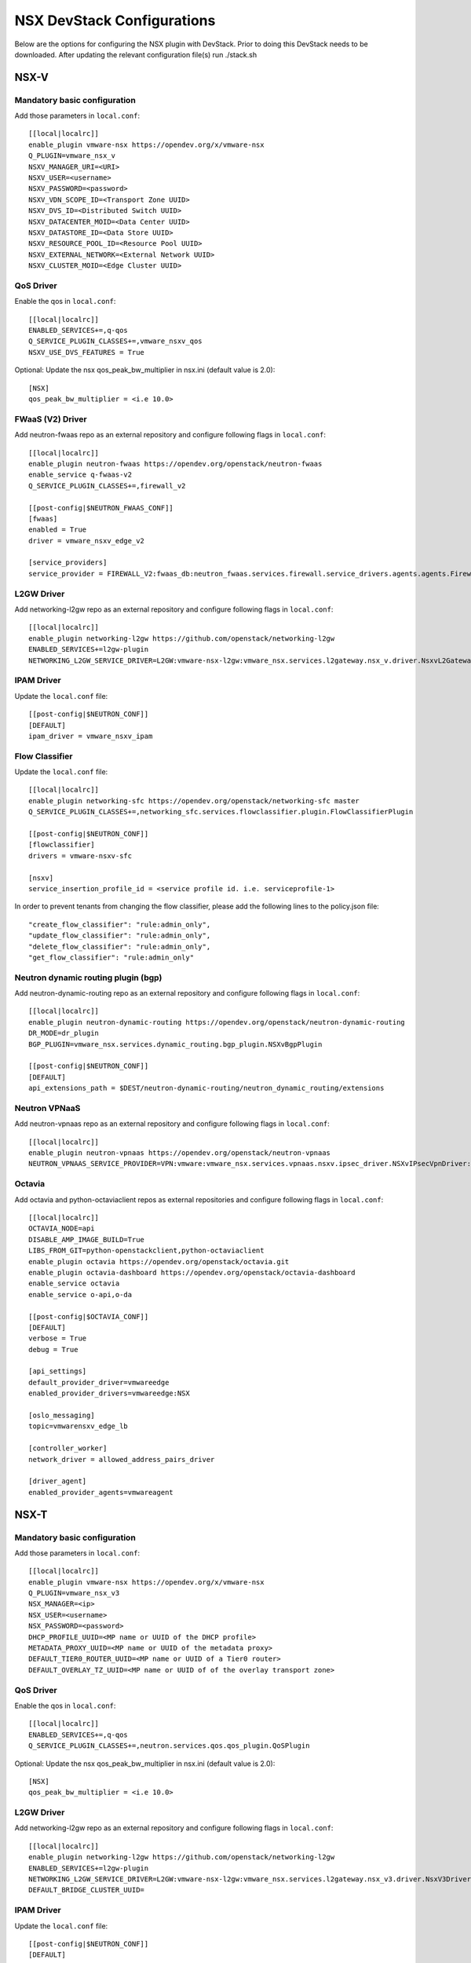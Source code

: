 NSX DevStack Configurations
===========================

Below are the options for configuring the NSX plugin with DevStack. Prior
to doing this DevStack needs to be downloaded. After updating the relevant
configuration file(s) run ./stack.sh

NSX-V
-----

Mandatory basic configuration
~~~~~~~~~~~~~~~~~~~~~~~~~~~~~

Add those parameters in ``local.conf``::

    [[local|localrc]]
    enable_plugin vmware-nsx https://opendev.org/x/vmware-nsx
    Q_PLUGIN=vmware_nsx_v
    NSXV_MANAGER_URI=<URI>
    NSXV_USER=<username>
    NSXV_PASSWORD=<password>
    NSXV_VDN_SCOPE_ID=<Transport Zone UUID>
    NSXV_DVS_ID=<Distributed Switch UUID>
    NSXV_DATACENTER_MOID=<Data Center UUID>
    NSXV_DATASTORE_ID=<Data Store UUID>
    NSXV_RESOURCE_POOL_ID=<Resource Pool UUID>
    NSXV_EXTERNAL_NETWORK=<External Network UUID>
    NSXV_CLUSTER_MOID=<Edge Cluster UUID>

QoS Driver
~~~~~~~~~~

Enable the qos in ``local.conf``::

     [[local|localrc]]
     ENABLED_SERVICES+=,q-qos
     Q_SERVICE_PLUGIN_CLASSES+=,vmware_nsxv_qos
     NSXV_USE_DVS_FEATURES = True

Optional: Update the nsx qos_peak_bw_multiplier in nsx.ini (default value is 2.0)::

    [NSX]
    qos_peak_bw_multiplier = <i.e 10.0>

FWaaS (V2) Driver
~~~~~~~~~~~~~~~~~

Add neutron-fwaas repo as an external repository and configure following flags in ``local.conf``::

    [[local|localrc]]
    enable_plugin neutron-fwaas https://opendev.org/openstack/neutron-fwaas
    enable_service q-fwaas-v2
    Q_SERVICE_PLUGIN_CLASSES+=,firewall_v2

    [[post-config|$NEUTRON_FWAAS_CONF]]
    [fwaas]
    enabled = True
    driver = vmware_nsxv_edge_v2

    [service_providers]
    service_provider = FIREWALL_V2:fwaas_db:neutron_fwaas.services.firewall.service_drivers.agents.agents.FirewallAgentDriver:default

L2GW Driver
~~~~~~~~~~~

Add networking-l2gw repo as an external repository and configure following flags in ``local.conf``::

     [[local|localrc]]
     enable_plugin networking-l2gw https://github.com/openstack/networking-l2gw
     ENABLED_SERVICES+=l2gw-plugin
     NETWORKING_L2GW_SERVICE_DRIVER=L2GW:vmware-nsx-l2gw:vmware_nsx.services.l2gateway.nsx_v.driver.NsxvL2GatewayDriver:default

IPAM Driver
~~~~~~~~~~~

Update the ``local.conf`` file::

    [[post-config|$NEUTRON_CONF]]
    [DEFAULT]
    ipam_driver = vmware_nsxv_ipam

Flow Classifier
~~~~~~~~~~~~~~~

Update the ``local.conf`` file::

    [[local|localrc]]
    enable_plugin networking-sfc https://opendev.org/openstack/networking-sfc master
    Q_SERVICE_PLUGIN_CLASSES+=,networking_sfc.services.flowclassifier.plugin.FlowClassifierPlugin

    [[post-config|$NEUTRON_CONF]]
    [flowclassifier]
    drivers = vmware-nsxv-sfc

    [nsxv]
    service_insertion_profile_id = <service profile id. i.e. serviceprofile-1>

In order to prevent tenants from changing the flow classifier, please add the following
lines to the policy.json file::

    "create_flow_classifier": "rule:admin_only",
    "update_flow_classifier": "rule:admin_only",
    "delete_flow_classifier": "rule:admin_only",
    "get_flow_classifier": "rule:admin_only"

Neutron dynamic routing plugin (bgp)
~~~~~~~~~~~~~~~~~~~~~~~~~~~~~~~~~~~~

Add neutron-dynamic-routing repo as an external repository and configure following flags in ``local.conf``::

    [[local|localrc]]
    enable_plugin neutron-dynamic-routing https://opendev.org/openstack/neutron-dynamic-routing
    DR_MODE=dr_plugin
    BGP_PLUGIN=vmware_nsx.services.dynamic_routing.bgp_plugin.NSXvBgpPlugin

    [[post-config|$NEUTRON_CONF]]
    [DEFAULT]
    api_extensions_path = $DEST/neutron-dynamic-routing/neutron_dynamic_routing/extensions

Neutron VPNaaS
~~~~~~~~~~~~~~

Add neutron-vpnaas repo as an external repository and configure following flags in ``local.conf``::

    [[local|localrc]]
    enable_plugin neutron-vpnaas https://opendev.org/openstack/neutron-vpnaas
    NEUTRON_VPNAAS_SERVICE_PROVIDER=VPN:vmware:vmware_nsx.services.vpnaas.nsxv.ipsec_driver.NSXvIPsecVpnDriver:default

Octavia
~~~~~~~

Add octavia and python-octaviaclient repos as external repositories and configure following flags in ``local.conf``::

    [[local|localrc]]
    OCTAVIA_NODE=api
    DISABLE_AMP_IMAGE_BUILD=True
    LIBS_FROM_GIT=python-openstackclient,python-octaviaclient
    enable_plugin octavia https://opendev.org/openstack/octavia.git
    enable_plugin octavia-dashboard https://opendev.org/openstack/octavia-dashboard
    enable_service octavia
    enable_service o-api,o-da

    [[post-config|$OCTAVIA_CONF]]
    [DEFAULT]
    verbose = True
    debug = True

    [api_settings]
    default_provider_driver=vmwareedge
    enabled_provider_drivers=vmwareedge:NSX

    [oslo_messaging]
    topic=vmwarensxv_edge_lb

    [controller_worker]
    network_driver = allowed_address_pairs_driver

    [driver_agent]
    enabled_provider_agents=vmwareagent

NSX-T
-----

Mandatory basic configuration
~~~~~~~~~~~~~~~~~~~~~~~~~~~~~

Add those parameters in ``local.conf``::

    [[local|localrc]]
    enable_plugin vmware-nsx https://opendev.org/x/vmware-nsx
    Q_PLUGIN=vmware_nsx_v3
    NSX_MANAGER=<ip>
    NSX_USER=<username>
    NSX_PASSWORD=<password>
    DHCP_PROFILE_UUID=<MP name or UUID of the DHCP profile>
    METADATA_PROXY_UUID=<MP name or UUID of the metadata proxy>
    DEFAULT_TIER0_ROUTER_UUID=<MP name or UUID of a Tier0 router>
    DEFAULT_OVERLAY_TZ_UUID=<MP name or UUID of of the overlay transport zone>

QoS Driver
~~~~~~~~~~

Enable the qos in ``local.conf``::

    [[local|localrc]]
    ENABLED_SERVICES+=,q-qos
    Q_SERVICE_PLUGIN_CLASSES+=,neutron.services.qos.qos_plugin.QoSPlugin

Optional: Update the nsx qos_peak_bw_multiplier in nsx.ini (default value is 2.0)::

    [NSX]
    qos_peak_bw_multiplier = <i.e 10.0>

L2GW Driver
~~~~~~~~~~~

Add networking-l2gw repo as an external repository and configure following flags in ``local.conf``::

     [[local|localrc]]
     enable_plugin networking-l2gw https://github.com/openstack/networking-l2gw
     ENABLED_SERVICES+=l2gw-plugin
     NETWORKING_L2GW_SERVICE_DRIVER=L2GW:vmware-nsx-l2gw:vmware_nsx.services.l2gateway.nsx_v3.driver.NsxV3Driver:default
     DEFAULT_BRIDGE_CLUSTER_UUID=

IPAM Driver
~~~~~~~~~~~

Update the ``local.conf`` file::

    [[post-config|$NEUTRON_CONF]]
    [DEFAULT]
    ipam_driver = vmware_nsxv3_ipam

Trunk Driver
~~~~~~~~~~~~

Enable trunk service and configure following flags in ``local.conf``::

    [[local]|[localrc]]
    # Trunk plugin NSX-T driver config
    ENABLED_SERVICES+=,q-trunk
    Q_SERVICE_PLUGIN_CLASSES+=,trunk

FWaaS (V2) Driver
~~~~~~~~~~~~~~~~~

Add neutron-fwaas repo as an external repository and configure following flags in ``local.conf``::

    [[local|localrc]]
    enable_plugin neutron-fwaas https://opendev.org/openstack/neutron-fwaas
    enable_service q-fwaas-v2
    Q_SERVICE_PLUGIN_CLASSES+=,firewall_v2

    [[post-config|$NEUTRON_FWAAS_CONF]]
    [fwaas]
    enabled = True
    driver = vmware_nsxv3_edge_v2

    [service_providers]
    service_provider = FIREWALL_V2:fwaas_db:neutron_fwaas.services.firewall.service_drivers.agents.agents.FirewallAgentDriver:default

Neutron VPNaaS
~~~~~~~~~~~~~~

Add neutron-vpnaas repo as an external repository and configure following flags in ``local.conf``::

    [[local|localrc]]
    enable_plugin neutron-vpnaas https://opendev.org/openstack/neutron-vpnaas
    NEUTRON_VPNAAS_SERVICE_PROVIDER=VPN:vmware:vmware_nsx.services.vpnaas.nsxv3.ipsec_driver.NSXv3IPsecVpnDriver:default
    Q_SERVICE_PLUGIN_CLASSES+=,vmware_nsx_vpnaas

    [[post-config|$NEUTRON_CONF]]
    [DEFAULT]
    api_extensions_path = $DEST/neutron-vpnaas/neutron_vpnaas/extensions

Octavia
~~~~~~~

Add octavia and python-octaviaclient repos as external repositories and configure following flags in ``local.conf``::

    [[local|localrc]]
    OCTAVIA_NODE=api
    DISABLE_AMP_IMAGE_BUILD=True
    LIBS_FROM_GIT=python-openstackclient,python-octaviaclient
    enable_plugin octavia https://opendev.org/openstack/octavia.git
    enable_plugin octavia-dashboard https://opendev.org/openstack/octavia-dashboard
    enable_service octavia
    enable_service o-api,o-da

    [[post-config|$OCTAVIA_CONF]]
    [DEFAULT]
    verbose = True
    debug = True

    [api_settings]
    default_provider_driver=vmwareedge
    enabled_provider_drivers=vmwareedge:NSX

    [oslo_messaging]
    topic=vmwarensxv_edge_lb

    [controller_worker]
    network_driver = allowed_address_pairs_driver

    [driver_agent]
    enabled_provider_agents=vmwareagent

NSX-P
-----

Mandatory basic configuration
~~~~~~~~~~~~~~~~~~~~~~~~~~~~~

Add those parameters in ``local.conf``::

    [[local|localrc]]
    enable_plugin vmware-nsx https://opendev.org/x/vmware-nsx
    Q_PLUGIN=vmware_nsx_p
    NSX_POLICY=<ip>
    NSX_USER=<username>
    NSX_PASSWORD=<password>
    DHCP_PROFILE_UUID=<MP name or UUID of the DHCP profile>
    METADATA_PROXY_UUID=<MP name or UUID of the metadata proxy>
    DEFAULT_TIER0_ROUTER_UUID=<Policy name or ID of Tier0>
    DEFAULT_OVERLAY_TZ_UUID=<Policy name or ID of of the overlay transport zone>

QoS Driver
~~~~~~~~~~

Enable the qos in ``local.conf``::

    [[local|localrc]]
    ENABLED_SERVICES+=,q-qos
    Q_SERVICE_PLUGIN_CLASSES+=,neutron.services.qos.qos_plugin.QoSPlugin

Optional: Update the nsx qos_peak_bw_multiplier in nsx.ini (default value is 2.0)::

    [NSX]
    qos_peak_bw_multiplier = <i.e 10.0>

FWaaS (V2) Driver
~~~~~~~~~~~~~~~~~

Add neutron-fwaas repo as an external repository and configure following flags in ``local.conf``::

    [[local|localrc]]
    enable_plugin neutron-fwaas https://opendev.org/openstack/neutron-fwaas
    enable_service q-fwaas-v2
    Q_SERVICE_PLUGIN_CLASSES+=,firewall_v2

    [[post-config|$NEUTRON_FWAAS_CONF]]
    [fwaas]
    enabled = True
    driver = vmware_nsxp_edge_v2

    [service_providers]
    service_provider = FIREWALL_V2:fwaas_db:neutron_fwaas.services.firewall.service_drivers.agents.agents.FirewallAgentDriver:default

Octavia
~~~~~~~

Add octavia and python-octaviaclient repos as external repositories and configure following flags in ``local.conf``::

    [[local|localrc]]
    OCTAVIA_NODE=api
    DISABLE_AMP_IMAGE_BUILD=True
    LIBS_FROM_GIT=python-openstackclient,python-octaviaclient
    enable_plugin octavia https://opendev.org/openstack/octavia.git
    enable_plugin octavia-dashboard https://opendev.org/openstack/octavia-dashboard
    enable_service octavia
    enable_service o-api,o-da

    [[post-config|$OCTAVIA_CONF]]
    [DEFAULT]
    verbose = True
    debug = True

    [api_settings]
    default_provider_driver=vmwareedge
    enabled_provider_drivers=vmwareedge:NSX

    [oslo_messaging]
    topic=vmwarensxv_edge_lb

    [controller_worker]
    network_driver = allowed_address_pairs_driver

    [driver_agent]
    enabled_provider_agents=vmwareagent

Trunk Driver
~~~~~~~~~~~~

Enable trunk service and configure following flags in ``local.conf``::

    [[local]|[localrc]]
    # Trunk plugin NSX-P driver config
    ENABLED_SERVICES+=,q-trunk
    Q_SERVICE_PLUGIN_CLASSES+=,trunk

Neutron VPNaaS
~~~~~~~~~~~~~~

Add neutron-vpnaas repo as an external repository and configure following flags in ``local.conf``::

    [[local|localrc]]
    enable_plugin neutron-vpnaas https://opendev.org/openstack/neutron-vpnaas
    NEUTRON_VPNAAS_SERVICE_PROVIDER=VPN:vmware:vmware_nsx.services.vpnaas.nsxp.ipsec_driver.NSXpIPsecVpnDriver:default
    Q_SERVICE_PLUGIN_CLASSES+=,vmware_nsx_vpnaas

    [[post-config|$NEUTRON_CONF]]
    [DEFAULT]
    api_extensions_path = $DEST/neutron-vpnaas/neutron_vpnaas/extensions


NSX-TVD
-------

Mandatory basic configuration
~~~~~~~~~~~~~~~~~~~~~~~~~~~~~

Add those parameters in ``local.conf``::

    [[local|localrc]]
    enable_plugin vmware-nsx https://opendev.org/x/vmware-nsx
    Q_PLUGIN=vmware_nsx_tvd
    <NSX-V and / or NSX-T parameters>

FWaaS (V2) Driver
~~~~~~~~~~~~~~~~~

Add neutron-fwaas repo as an external repository and configure following flags in ``local.conf``::

    [[local|localrc]]
    enable_plugin neutron-fwaas https://opendev.org/openstack/neutron-fwaas
    enable_service q-fwaas-v2
    Q_SERVICE_PLUGIN_CLASSES+=,vmware_nsxtvd_fwaasv2

    [DEFAULT]
    api_extensions_path = $DEST/neutron-fwaas/neutron_fwaas/extensions

    [[post-config|$NEUTRON_FWAAS_CONF]]
    [fwaas]
    enabled = True
    driver = vmware_nsxtvd_edge_v2

    [service_providers]
    service_provider = FIREWALL_V2:fwaas_db:neutron_fwaas.services.firewall.service_drivers.agents.agents.FirewallAgentDriver:default


L2GW Driver
~~~~~~~~~~~

Add networking-l2gw repo as an external repository and configure following flags in ``local.conf``::

     [[local|localrc]]
     enable_plugin networking-l2gw https://github.com/openstack/networking-l2gw
     ENABLED_SERVICES+=l2gw-plugin
     NETWORKING_L2GW_SERVICE_DRIVER=L2GW:vmware-nsx-l2gw:vmware_nsx.services.l2gateway.nsx_tvd.driver.NsxTvdL2GatewayDriver:default
     DEFAULT_BRIDGE_CLUSTER_UUID=
     Q_SERVICE_PLUGIN_CLASSES+=,vmware_nsxtvd_l2gw

    [[post-config|$NEUTRON_CONF]]
    [DEFAULT]
    api_extensions_path = $DEST/networking-l2gateway/networking_l2gw/extensions

QoS Driver
~~~~~~~~~~

Enable the qos in ``local.conf``::

    [[local|localrc]]
    ENABLED_SERVICES+=,q-qos
    Q_SERVICE_PLUGIN_CLASSES+=,vmware_nsxtvd_qos

Neutron dynamic routing plugin (bgp)
~~~~~~~~~~~~~~~~~~~~~~~~~~~~~~~~~~~~

Add neutron-dynamic-routing repo as an external repository and configure following flags in ``local.conf``::

    [[local|localrc]]
    enable_plugin neutron-dynamic-routing https://opendev.org/openstack/neutron-dynamic-routing
    DR_MODE=dr_plugin
    BGP_PLUGIN=vmware_nsx.services.dynamic_routing.bgp_plugin.NSXBgpPlugin

    [[post-config|$NEUTRON_CONF]]
    [DEFAULT]
    api_extensions_path = $DEST/neutron-dynamic-routing/neutron_dynamic_routing/extensions

Neutron VPNaaS
~~~~~~~~~~~~~~

Add neutron-vpnaas repo as an external repository and configure following flags in ``local.conf``::

    [[local|localrc]]
    enable_plugin neutron-vpnaas https://opendev.org/openstack/neutron-vpnaas
    NEUTRON_VPNAAS_SERVICE_PROVIDER=VPN:vmware:vmware_nsx.services.vpnaas.nsx_tvd.ipsec_driver.NSXIPsecVpnDriver:default
    Q_SERVICE_PLUGIN_CLASSES+=,vmware_nsxtvd_vpnaas

    [[post-config|$NEUTRON_CONF]]
    [DEFAULT]
    api_extensions_path = $DEST/neutron-vpnaas/neutron_vpnaas/extensions

IPAM Driver
~~~~~~~~~~~

Update the ``local.conf`` file::

    [[post-config|$NEUTRON_CONF]]
    [DEFAULT]
    ipam_driver = vmware_nsxtvd_ipam

